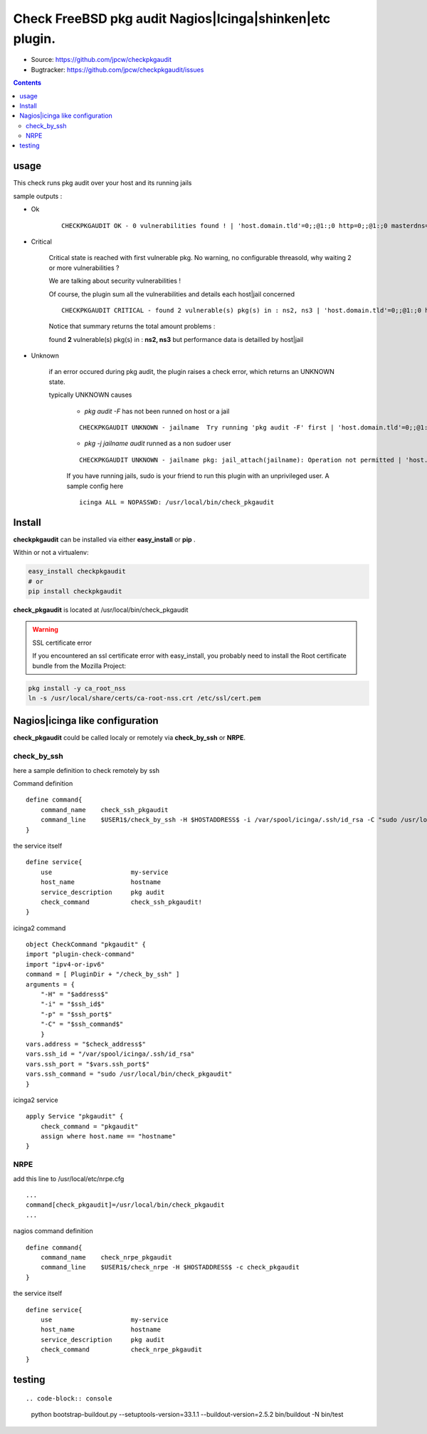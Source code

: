 
==========================================================
Check FreeBSD pkg audit Nagios|Icinga|shinken|etc plugin.
==========================================================

.. image:: https://img.shields.io/pypi/l/checkpkgaudit.svg
    :target: https://pypi.python.org/pypi/checkpkgaudit/

.. image:: https://img.shields.io/pypi/implementation/checkpkgaudit.svg
    :target: https://pypi.python.org/pypi/checkpkgaudit/

.. image:: https://img.shields.io/pypi/pyversions/checkpkgaudit.svg
    :target: https://pypi.python.org/pypi/checkpkgaudit/

.. image:: https://img.shields.io/pypi/v/checkpkgaudit.svg
      :target: https://pypi.python.org/pypi/checkpkgaudit/

.. image:: https://img.shields.io/pypi/status/checkpkgaudit.svg
    :target: https://pypi.python.org/pypi/checkpkgaudit/

.. image:: https://img.shields.io/coveralls/jpcw/checkpkgaudit.svg
      :target: https://coveralls.io/r/jpcw/checkpkgaudit

.. image:: https://api.travis-ci.org/jpcw/checkpkgaudit.svg?branch=master
      :target: http://travis-ci.org/jpcw/checkpkgaudit

+ Source: https://github.com/jpcw/checkpkgaudit

+ Bugtracker: https://github.com/jpcw/checkpkgaudit/issues

.. contents::

usage
-------

This check runs pkg audit over your host and its running jails

sample outputs :

+ Ok
    
    ::
      
      CHECKPKGAUDIT OK - 0 vulnerabilities found ! | 'host.domain.tld'=0;;@1:;0 http=0;;@1:;0 masterdns=0;;@1:;0 ns0=0;;@1:;0 ns1=0;;@1:;0 ns2=0;;@1:;0 smtp=0;;@1:;0
    

+ Critical
    
    Critical state is reached with first vulnerable pkg. No warning, no configurable threasold, why waiting 2 or more vulnerabilities ?
 
    We are talking about security vulnerabilities !
    
    Of course, the plugin sum all the vulnerabilities and details each host|jail concerned

    
    ::
      
      CHECKPKGAUDIT CRITICAL - found 2 vulnerable(s) pkg(s) in : ns2, ns3 | 'host.domain.tld'=0;;@1:;0 http=0;;@1:;0 masterdns=0;;@1:;0 ns0=0;;@1:;0 ns1=0;;@1:;0 ns2=1;;@1:;0 ns3=1;;@1:;0 smtp=0;;@1:;0
    
    Notice that summary returns the total amount problems :
    
    found **2** vulnerable(s) pkg(s) in : **ns2, ns3** but performance data is detailled by host|jail

+ Unknown
    
    if an error occured during pkg audit, the plugin raises a check error, which returns an UNKNOWN state.
    
    typically UNKNOWN causes
    
        + *pkg audit -F* has not been runned on host or a jail
        
        ::
          
          CHECKPKGAUDIT UNKNOWN - jailname  Try running 'pkg audit -F' first | 'host.domain.tld'=0;;@1:;0 http=0;;@1:;0 masterdns=0;;@1:;0 ns0=0;;@1:;0 ns1=0;;@1:;0 ns2=0;;@1:;0 smtp=0;;@1:;0
        
        + *pkg -j jailname audit* runned as a non sudoer user
        
        ::
          
          CHECKPKGAUDIT UNKNOWN - jailname pkg: jail_attach(jailname): Operation not permitted | 'host.domain.tld'=0;;@1:;0
        
        If you have running jails, sudo is your friend to run this plugin with an unprivileged user. A sample config here ::
          
          icinga ALL = NOPASSWD: /usr/local/bin/check_pkgaudit
          

Install
------------

**checkpkgaudit** can be installed via 
either **easy_install** or **pip** .

Within or not a virtualenv:

.. code-block:: console    

    easy_install checkpkgaudit 
    # or
    pip install checkpkgaudit

**check_pkgaudit** is located at /usr/local/bin/check_pkgaudit

.. warning:: SSL certificate error

    If you encountered an ssl certificate error with easy_install,
    you probably need to install the Root certificate bundle 
    from the Mozilla Project:

.. code-block:: console
  
  pkg install -y ca_root_nss
  ln -s /usr/local/share/certs/ca-root-nss.crt /etc/ssl/cert.pem


Nagios|icinga like configuration
-----------------------------------

**check_pkgaudit** could be called localy or remotely 
via **check_by_ssh** or **NRPE**.

check_by_ssh
^^^^^^^^^^^^

here a sample definition to check remotely by ssh 

Command definition ::
    
    define command{
        command_name    check_ssh_pkgaudit
        command_line    $USER1$/check_by_ssh -H $HOSTADDRESS$ -i /var/spool/icinga/.ssh/id_rsa -C "sudo /usr/local/bin/check_pkgaudit"
    }

the service itself ::
    
    define service{
        use                     my-service
        host_name               hostname
        service_description     pkg audit
        check_command           check_ssh_pkgaudit!
    }
    
icinga2 command ::
    
	object CheckCommand "pkgaudit" {
        import "plugin-check-command"
        import "ipv4-or-ipv6"
        command = [ PluginDir + "/check_by_ssh" ]
        arguments = {
            "-H" = "$address$"
            "-i" = "$ssh_id$"
            "-p" = "$ssh_port$"
            "-C" = "$ssh_command$"
    	    }
        vars.address = "$check_address$"
        vars.ssh_id = "/var/spool/icinga/.ssh/id_rsa"
        vars.ssh_port = "$vars.ssh_port$"
        vars.ssh_command = "sudo /usr/local/bin/check_pkgaudit"
	}

icinga2 service ::
	
	apply Service "pkgaudit" {
  	    check_command = "pkgaudit"
  	    assign where host.name == "hostname"
	}
    

NRPE
^^^^

add this line to /usr/local/etc/nrpe.cfg ::
     
    ...
    command[check_pkgaudit]=/usr/local/bin/check_pkgaudit
    ...

nagios command definition ::
    
    define command{
        command_name    check_nrpe_pkgaudit
        command_line    $USER1$/check_nrpe -H $HOSTADDRESS$ -c check_pkgaudit
    }

the service itself ::
    
    define service{
        use                     my-service
        host_name               hostname
        service_description     pkg audit
        check_command           check_nrpe_pkgaudit
    }   

testing
---------
::

.. code-block:: console

    python bootstrap-buildout.py --setuptools-version=33.1.1 --buildout-version=2.5.2
    bin/buildout -N
    bin/test

